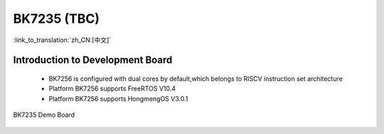 BK7235 (TBC)
===================

:link_to_translation:`zh_CN:[中文]`

Introduction to Development Board
------------------------------------------------------------------------

 - BK7256 is configured with dual cores by default,which belongs to RISCV instruction set architecture
 - Platform BK7256 supports FreeRTOS V10.4
 - Platform BK7256 supports HongmengOS V3.0.1


.. figure:: ../../_static/demo_board_7235.png
    :align: center
    :alt: BK7235 Demo Board
    :figclass: align-center

    BK7235 Demo Board

